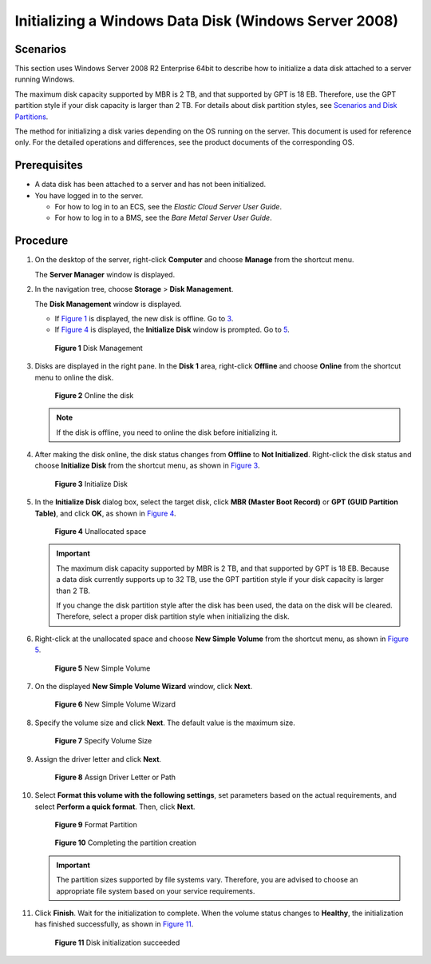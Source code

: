 Initializing a Windows Data Disk (Windows Server 2008)
======================================================

Scenarios
---------

This section uses Windows Server 2008 R2 Enterprise 64bit to describe how to initialize a data disk attached to a server running Windows.

The maximum disk capacity supported by MBR is 2 TB, and that supported by GPT is 18 EB. Therefore, use the GPT partition style if your disk capacity is larger than 2 TB. For details about disk partition styles, see `Scenarios and Disk Partitions <../../getting_started/initializing_evs_data_disks/scenarios_and_disk_partitions.html>`__.

The method for initializing a disk varies depending on the OS running on the server. This document is used for reference only. For the detailed operations and differences, see the product documents of the corresponding OS.

Prerequisites
-------------

-  A data disk has been attached to a server and has not been initialized.
-  You have logged in to the server.

   -  For how to log in to an ECS, see the *Elastic Cloud Server User Guide*.
   -  For how to log in to a BMS, see the *Bare Metal Server User Guide*.

Procedure
---------

#. On the desktop of the server, right-click **Computer** and choose **Manage** from the shortcut menu.

   The **Server Manager** window is displayed.

#. In the navigation tree, choose **Storage** > **Disk Management**.

   The **Disk Management** window is displayed.

   -  If `Figure 1 <#ENUSTOPIC0085634796enustopic0044524740fig40496387105554>`__ is displayed, the new disk is offline. Go to `3 <#ENUSTOPIC0085634796enustopic0044524740li33296033102625>`__.
   -  If `Figure 4 <#ENUSTOPIC0085634796enustopic0044524740fig68332918241>`__ is displayed, the **Initialize Disk** window is prompted. Go to `5 <#ENUSTOPIC0085634796enustopic0044524740li34991214122212>`__.

   .. figure:: /_static/images/en-us_image_0095024494.png
      :alt: Click to enlarge
      :figclass: imgResize
   

      **Figure 1** Disk Management

#. Disks are displayed in the right pane. In the **Disk 1** area, right-click **Offline** and choose **Online** from the shortcut menu to online the disk.

   .. figure:: /_static/images/en-us_image_0132359404.png
      :alt: Click to enlarge
      :figclass: imgResize
   

      **Figure 2** Online the disk

   .. note::

      If the disk is offline, you need to online the disk before initializing it.

#. After making the disk online, the disk status changes from **Offline** to **Not Initialized**. Right-click the disk status and choose **Initialize Disk** from the shortcut menu, as shown in `Figure 3 <#ENUSTOPIC0085634796enustopic0044524740fig409808111224>`__.

   .. figure:: /_static/images/en-us_image_0132360430.png
      :alt: Click to enlarge
      :figclass: imgResize
   

      **Figure 3** Initialize Disk

#. In the **Initialize Disk** dialog box, select the target disk, click **MBR (Master Boot Record)** or **GPT (GUID Partition Table)**, and click **OK**, as shown in `Figure 4 <#ENUSTOPIC0085634796enustopic0044524740fig68332918241>`__.

   .. figure:: /_static/images/en-us_image_0097597141.png
      :alt: Click to enlarge
      :figclass: imgResize
   

      **Figure 4** Unallocated space

   .. important::

      The maximum disk capacity supported by MBR is 2 TB, and that supported by GPT is 18 EB. Because a data disk currently supports up to 32 TB, use the GPT partition style if your disk capacity is larger than 2 TB.

      If you change the disk partition style after the disk has been used, the data on the disk will be cleared. Therefore, select a proper disk partition style when initializing the disk.

#. Right-click at the unallocated space and choose **New Simple Volume** from the shortcut menu, as shown in `Figure 5 <#ENUSTOPIC0085634796enustopic0044524740fig1945583522619>`__.

   .. figure:: /_static/images/en-us_image_0097597143.png
      :alt: Click to enlarge
      :figclass: imgResize
   

      **Figure 5** New Simple Volume

#. On the displayed **New Simple Volume Wizard** window, click **Next**.

   .. figure:: /_static/images/en-us_image_0097597145.png
      :alt: Click to enlarge
      :figclass: imgResize
   

      **Figure 6** New Simple Volume Wizard

#. Specify the volume size and click **Next**. The default value is the maximum size.

   .. figure:: /_static/images/en-us_image_0097597147.png
      :alt: Click to enlarge
      :figclass: imgResize
   

      **Figure 7** Specify Volume Size

#. Assign the driver letter and click **Next**.

   .. figure:: /_static/images/en-us_image_0097597149.png
      :alt: Click to enlarge
      :figclass: imgResize
   

      **Figure 8** Assign Driver Letter or Path

#. Select **Format this volume with the following settings**, set parameters based on the actual requirements, and select **Perform a quick format**. Then, click **Next**.

   .. figure:: /_static/images/en-us_image_0097597151.png
      :alt: Click to enlarge
      :figclass: imgResize
   

      **Figure 9** Format Partition

   .. figure:: /_static/images/en-us_image_0097597153.png
      :alt: Click to enlarge
      :figclass: imgResize
   

      **Figure 10** Completing the partition creation

   .. important::

      The partition sizes supported by file systems vary. Therefore, you are advised to choose an appropriate file system based on your service requirements.

#. Click **Finish**. Wait for the initialization to complete. When the volume status changes to **Healthy**, the initialization has finished successfully, as shown in `Figure 11 <#ENUSTOPIC0085634796enustopic0044524740fig14464150329>`__.

   .. figure:: /_static/images/en-us_image_0097597155.png
      :alt: Click to enlarge
      :figclass: imgResize
   

      **Figure 11** Disk initialization succeeded


